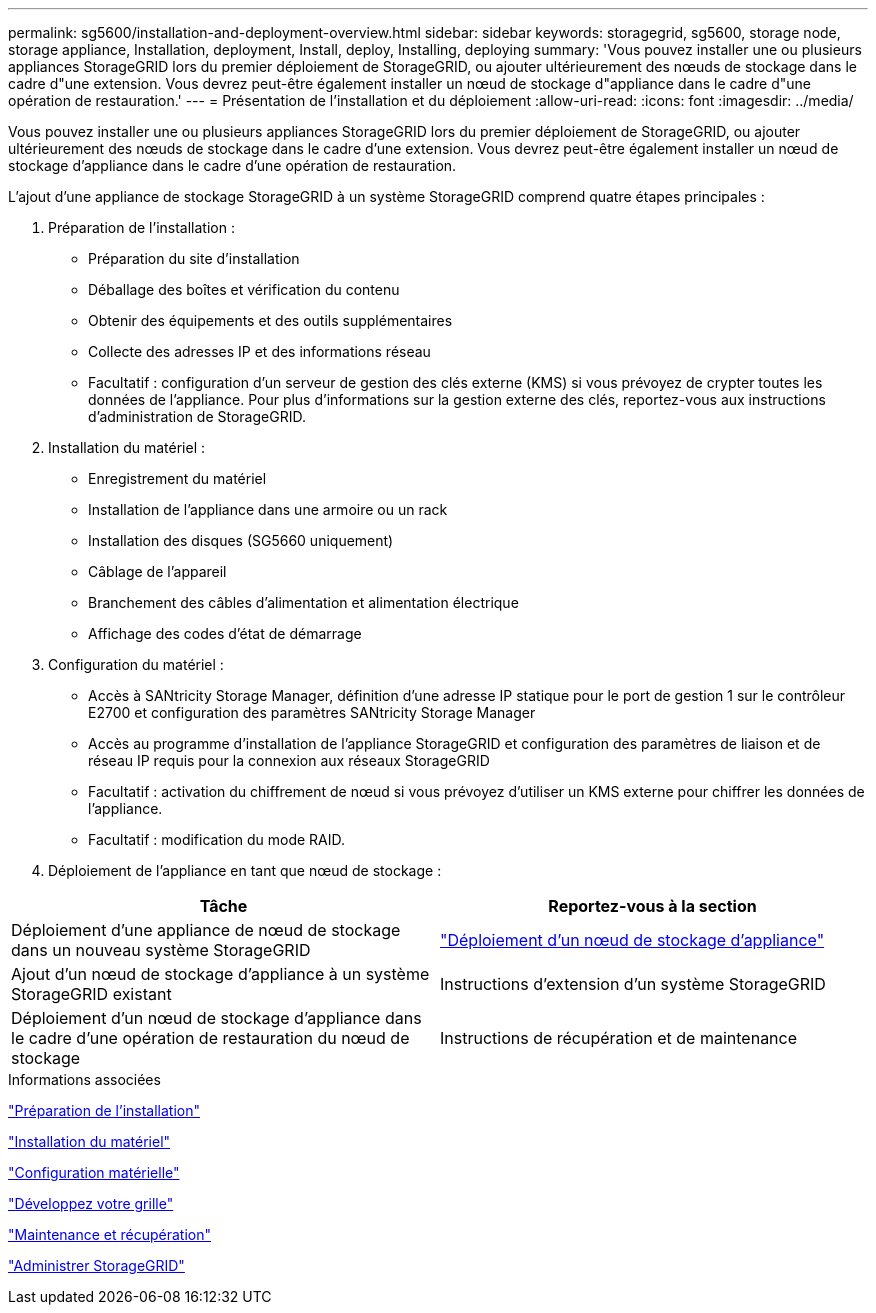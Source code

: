 ---
permalink: sg5600/installation-and-deployment-overview.html 
sidebar: sidebar 
keywords: storagegrid, sg5600, storage node, storage appliance, Installation, deployment, Install, deploy, Installing, deploying 
summary: 'Vous pouvez installer une ou plusieurs appliances StorageGRID lors du premier déploiement de StorageGRID, ou ajouter ultérieurement des nœuds de stockage dans le cadre d"une extension. Vous devrez peut-être également installer un nœud de stockage d"appliance dans le cadre d"une opération de restauration.' 
---
= Présentation de l'installation et du déploiement
:allow-uri-read: 
:icons: font
:imagesdir: ../media/


[role="lead"]
Vous pouvez installer une ou plusieurs appliances StorageGRID lors du premier déploiement de StorageGRID, ou ajouter ultérieurement des nœuds de stockage dans le cadre d'une extension. Vous devrez peut-être également installer un nœud de stockage d'appliance dans le cadre d'une opération de restauration.

L'ajout d'une appliance de stockage StorageGRID à un système StorageGRID comprend quatre étapes principales :

. Préparation de l'installation :
+
** Préparation du site d'installation
** Déballage des boîtes et vérification du contenu
** Obtenir des équipements et des outils supplémentaires
** Collecte des adresses IP et des informations réseau
** Facultatif : configuration d'un serveur de gestion des clés externe (KMS) si vous prévoyez de crypter toutes les données de l'appliance. Pour plus d'informations sur la gestion externe des clés, reportez-vous aux instructions d'administration de StorageGRID.


. Installation du matériel :
+
** Enregistrement du matériel
** Installation de l'appliance dans une armoire ou un rack
** Installation des disques (SG5660 uniquement)
** Câblage de l'appareil
** Branchement des câbles d'alimentation et alimentation électrique
** Affichage des codes d'état de démarrage


. Configuration du matériel :
+
** Accès à SANtricity Storage Manager, définition d'une adresse IP statique pour le port de gestion 1 sur le contrôleur E2700 et configuration des paramètres SANtricity Storage Manager
** Accès au programme d'installation de l'appliance StorageGRID et configuration des paramètres de liaison et de réseau IP requis pour la connexion aux réseaux StorageGRID
** Facultatif : activation du chiffrement de nœud si vous prévoyez d'utiliser un KMS externe pour chiffrer les données de l'appliance.
** Facultatif : modification du mode RAID.


. Déploiement de l'appliance en tant que nœud de stockage :


|===
| Tâche | Reportez-vous à la section 


 a| 
Déploiement d'une appliance de nœud de stockage dans un nouveau système StorageGRID
 a| 
link:deploying-appliance-storage-node.html["Déploiement d'un nœud de stockage d'appliance"]



 a| 
Ajout d'un nœud de stockage d'appliance à un système StorageGRID existant
 a| 
Instructions d'extension d'un système StorageGRID



 a| 
Déploiement d'un nœud de stockage d'appliance dans le cadre d'une opération de restauration du nœud de stockage
 a| 
Instructions de récupération et de maintenance

|===
.Informations associées
link:preparing-for-installation.html["Préparation de l'installation"]

link:installing-hardware.html["Installation du matériel"]

link:configuring-hardware.html["Configuration matérielle"]

link:../expand/index.html["Développez votre grille"]

link:../maintain/index.html["Maintenance et récupération"]

link:../admin/index.html["Administrer StorageGRID"]
